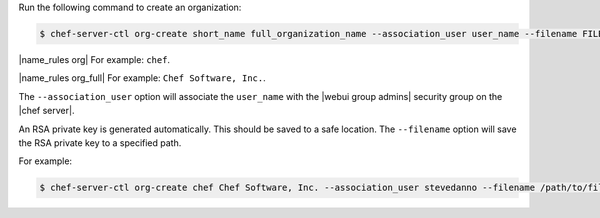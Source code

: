 .. This is an included how-to. 


Run the following command to create an organization:

.. code-block:: bash

   $ chef-server-ctl org-create short_name full_organization_name --association_user user_name --filename FILE_NAME

|name_rules org| For example: ``chef``.

|name_rules org_full| For example: ``Chef Software, Inc.``.

The ``--association_user`` option will associate the ``user_name`` with the |webui group admins| security group on the |chef server|.

An RSA private key is generated automatically. This should be saved to a safe location. The ``--filename`` option will save the RSA private key to a specified path.

For example:

.. code-block:: bash
  
   $ chef-server-ctl org-create chef Chef Software, Inc. --association_user stevedanno --filename /path/to/file.key
